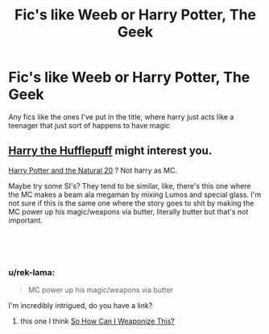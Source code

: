 #+TITLE: Fic's like Weeb or Harry Potter, The Geek

* Fic's like Weeb or Harry Potter, The Geek
:PROPERTIES:
:Author: Daemon-Blackbrier
:Score: 9
:DateUnix: 1552080436.0
:DateShort: 2019-Mar-09
:FlairText: Request
:END:
Any fics like the ones I've put in the title, where harry just acts like a teenager that just sort of happens to have magic


** [[https://www.fanfiction.net/s/6466185/1/Harry-the-Hufflepuff][Harry the Hufflepuff]] might interest you.

[[https://www.fanfiction.net/s/8096183/1/Harry-Potter-and-the-Natural-20][Harry Potter and the Natural 20]] ? Not harry as MC.

Maybe try some SI's? They tend to be similar, like, there's this one where the MC makes a beam ala megaman by mixing Lumos and special glass. I'm not sure if this is the same one where the story goes to shit by making the MC power up his magic/weapons via butter, literally butter but that's not important.

​

​
:PROPERTIES:
:Author: DEFEATED_GUY
:Score: 4
:DateUnix: 1552098017.0
:DateShort: 2019-Mar-09
:END:

*** u/rek-lama:
#+begin_quote
  MC power up his magic/weapons via butter
#+end_quote

I'm incredibly intrigued, do you have a link?
:PROPERTIES:
:Author: rek-lama
:Score: 3
:DateUnix: 1552144889.0
:DateShort: 2019-Mar-09
:END:

**** this one I think [[https://www.fanfiction.net/s/11691332/1/So-How-Can-I-Weaponize-This][So How Can I Weaponize This?]]
:PROPERTIES:
:Author: DEFEATED_GUY
:Score: 2
:DateUnix: 1552164374.0
:DateShort: 2019-Mar-10
:END:
